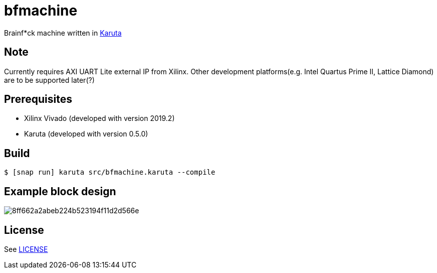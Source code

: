 = bfmachine

Brainf*ck machine written in https://github.com/nlsynth/karuta[Karuta]

== Note
Currently requires AXI UART Lite external IP from Xilinx. Other development platforms(e.g. Intel Quartus Prime II, Lattice Diamond) are to be supported later(?)

== Prerequisites
* Xilinx Vivado (developed with version 2019.2)
* Karuta (developed with version 0.5.0)

== Build
[source, shell]
----
$ [snap run] karuta src/bfmachine.karuta --compile
----

== Example block design
image::https://i.gyazo.com/8ff662a2abeb224b523194f11d2d566e.png[]

== License
See https://github.com/ikubaku/bfmachine/blob/master/LICENSE[LICENSE]
